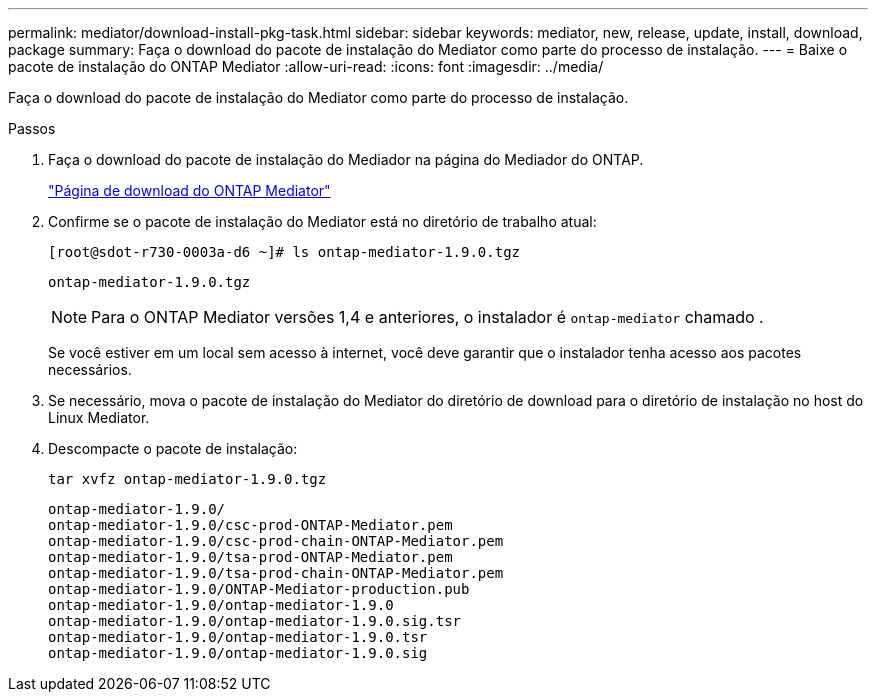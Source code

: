 ---
permalink: mediator/download-install-pkg-task.html 
sidebar: sidebar 
keywords: mediator, new, release, update, install, download, package 
summary: Faça o download do pacote de instalação do Mediator como parte do processo de instalação. 
---
= Baixe o pacote de instalação do ONTAP Mediator
:allow-uri-read: 
:icons: font
:imagesdir: ../media/


[role="lead"]
Faça o download do pacote de instalação do Mediator como parte do processo de instalação.

.Passos
. Faça o download do pacote de instalação do Mediador na página do Mediador do ONTAP.
+
https://mysupport.netapp.com/site/products/all/details/ontap-mediator/downloads-tab["Página de download do ONTAP Mediator"^]

. Confirme se o pacote de instalação do Mediator está no diretório de trabalho atual:
+
[listing]
----
[root@sdot-r730-0003a-d6 ~]# ls ontap-mediator-1.9.0.tgz
----
+
[listing]
----
ontap-mediator-1.9.0.tgz
----
+

NOTE: Para o ONTAP Mediator versões 1,4 e anteriores, o instalador é `ontap-mediator` chamado .

+
Se você estiver em um local sem acesso à internet, você deve garantir que o instalador tenha acesso aos pacotes necessários.

. Se necessário, mova o pacote de instalação do Mediator do diretório de download para o diretório de instalação no host do Linux Mediator.
. Descompacte o pacote de instalação:
+
`tar xvfz ontap-mediator-1.9.0.tgz`

+
[listing]
----
ontap-mediator-1.9.0/
ontap-mediator-1.9.0/csc-prod-ONTAP-Mediator.pem
ontap-mediator-1.9.0/csc-prod-chain-ONTAP-Mediator.pem
ontap-mediator-1.9.0/tsa-prod-ONTAP-Mediator.pem
ontap-mediator-1.9.0/tsa-prod-chain-ONTAP-Mediator.pem
ontap-mediator-1.9.0/ONTAP-Mediator-production.pub
ontap-mediator-1.9.0/ontap-mediator-1.9.0
ontap-mediator-1.9.0/ontap-mediator-1.9.0.sig.tsr
ontap-mediator-1.9.0/ontap-mediator-1.9.0.tsr
ontap-mediator-1.9.0/ontap-mediator-1.9.0.sig
----

